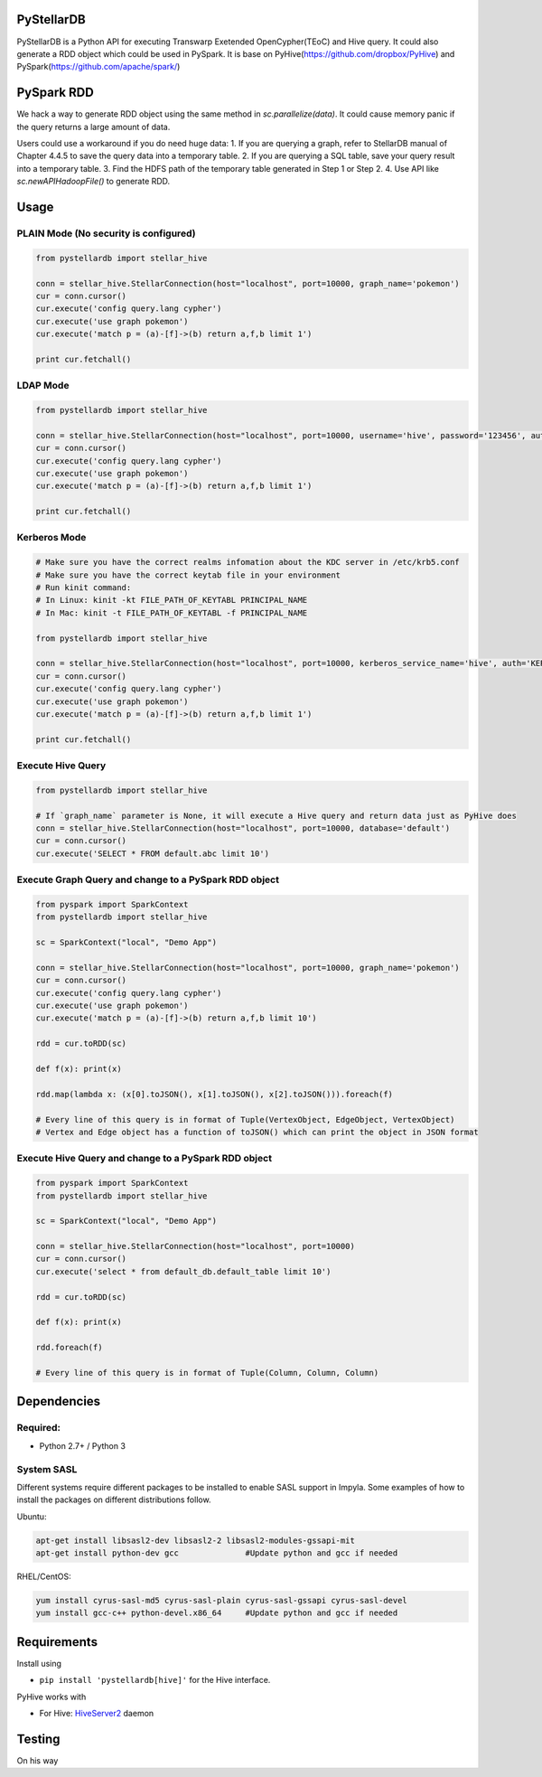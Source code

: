 PyStellarDB
===========

PyStellarDB is a Python API for executing Transwarp Exetended OpenCypher(TEoC) and Hive query.
It could also generate a RDD object which could be used in PySpark.
It is base on PyHive(https://github.com/dropbox/PyHive) and PySpark(https://github.com/apache/spark/)

PySpark RDD
===========

We hack a way to generate RDD object using the same method in `sc.parallelize(data)`.
It could cause memory panic if the query returns a large amount of data.

Users could use a workaround if you do need huge data:
1. If you are querying a graph, refer to StellarDB manual of Chapter 4.4.5 to save the query data into a temporary table.
2. If you are querying a SQL table, save your query result into a temporary table.
3. Find the HDFS path of the temporary table generated in Step 1 or Step 2.
4. Use API like `sc.newAPIHadoopFile()` to generate RDD.

Usage
=====

PLAIN Mode (No security is configured)
---------------------------------------
.. code-block:: python

    from pystellardb import stellar_hive

    conn = stellar_hive.StellarConnection(host="localhost", port=10000, graph_name='pokemon')
    cur = conn.cursor()
    cur.execute('config query.lang cypher')
    cur.execute('use graph pokemon')
    cur.execute('match p = (a)-[f]->(b) return a,f,b limit 1')

    print cur.fetchall()


LDAP Mode
---------
.. code-block:: python

    from pystellardb import stellar_hive

    conn = stellar_hive.StellarConnection(host="localhost", port=10000, username='hive', password='123456', auth='LDAP', graph_name='pokemon')
    cur = conn.cursor()
    cur.execute('config query.lang cypher')
    cur.execute('use graph pokemon')
    cur.execute('match p = (a)-[f]->(b) return a,f,b limit 1')

    print cur.fetchall()


Kerberos Mode
-------------
.. code-block:: python

    # Make sure you have the correct realms infomation about the KDC server in /etc/krb5.conf
    # Make sure you have the correct keytab file in your environment
    # Run kinit command:
    # In Linux: kinit -kt FILE_PATH_OF_KEYTABL PRINCIPAL_NAME
    # In Mac: kinit -t FILE_PATH_OF_KEYTABL -f PRINCIPAL_NAME

    from pystellardb import stellar_hive

    conn = stellar_hive.StellarConnection(host="localhost", port=10000, kerberos_service_name='hive', auth='KERBEROS', graph_name='pokemon')
    cur = conn.cursor()
    cur.execute('config query.lang cypher')
    cur.execute('use graph pokemon')
    cur.execute('match p = (a)-[f]->(b) return a,f,b limit 1')

    print cur.fetchall()


Execute Hive Query
------------------
.. code-block:: python

    from pystellardb import stellar_hive

    # If `graph_name` parameter is None, it will execute a Hive query and return data just as PyHive does
    conn = stellar_hive.StellarConnection(host="localhost", port=10000, database='default')
    cur = conn.cursor()
    cur.execute('SELECT * FROM default.abc limit 10')


Execute Graph Query and change to a PySpark RDD object
----------------------
.. code-block:: python

    from pyspark import SparkContext
    from pystellardb import stellar_hive
    
    sc = SparkContext("local", "Demo App")

    conn = stellar_hive.StellarConnection(host="localhost", port=10000, graph_name='pokemon')
    cur = conn.cursor()
    cur.execute('config query.lang cypher')
    cur.execute('use graph pokemon')
    cur.execute('match p = (a)-[f]->(b) return a,f,b limit 10')

    rdd = cur.toRDD(sc)

    def f(x): print(x)

    rdd.map(lambda x: (x[0].toJSON(), x[1].toJSON(), x[2].toJSON())).foreach(f)

    # Every line of this query is in format of Tuple(VertexObject, EdgeObject, VertexObject)
    # Vertex and Edge object has a function of toJSON() which can print the object in JSON format


Execute Hive Query and change to a PySpark RDD object
----------------------
.. code-block:: python

    from pyspark import SparkContext
    from pystellardb import stellar_hive
    
    sc = SparkContext("local", "Demo App")

    conn = stellar_hive.StellarConnection(host="localhost", port=10000)
    cur = conn.cursor()
    cur.execute('select * from default_db.default_table limit 10')

    rdd = cur.toRDD(sc)

    def f(x): print(x)

    rdd.foreach(f)

    # Every line of this query is in format of Tuple(Column, Column, Column)

Dependencies
============

Required:
------------

- Python 2.7+ / Python 3

System SASL
------------

Different systems require different packages to be installed to enable SASL support
in Impyla. Some examples of how to install the packages on different distributions
follow.

Ubuntu:

.. code-block:: bash

    apt-get install libsasl2-dev libsasl2-2 libsasl2-modules-gssapi-mit
    apt-get install python-dev gcc              #Update python and gcc if needed

RHEL/CentOS:

.. code-block:: bash

    yum install cyrus-sasl-md5 cyrus-sasl-plain cyrus-sasl-gssapi cyrus-sasl-devel
    yum install gcc-c++ python-devel.x86_64     #Update python and gcc if needed


Requirements
============

Install using

- ``pip install 'pystellardb[hive]'`` for the Hive interface.

PyHive works with

- For Hive: `HiveServer2 <https://cwiki.apache.org/confluence/display/Hive/Setting+up+HiveServer2>`_ daemon


Testing
=======

On his way